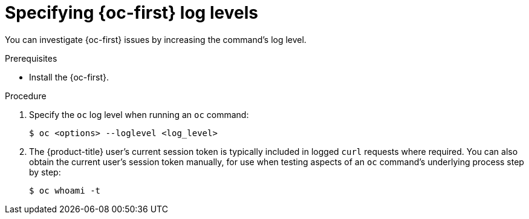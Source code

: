 // Module included in the following assemblies:
//
// * support/troubleshooting/diagnosing-oc-issues.adoc

:_content-type: PROCEDURE
[id="specifying-oc-log-levels_{context}"]
= Specifying {oc-first} log levels

You can investigate {oc-first} issues by increasing the command's log level.

.Prerequisites

* Install the {oc-first}.

.Procedure

. Specify the `oc` log level when running an `oc` command:
+
[source,terminal]
----
$ oc <options> --loglevel <log_level>
----

. The {product-title} user's current session token is typically included in logged `curl` requests where required. You can also obtain the current user's session token manually, for use when testing aspects of an `oc` command's underlying process step by step:
+
[source,terminal]
----
$ oc whoami -t
----
